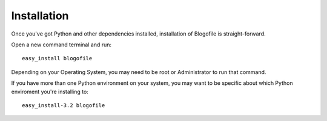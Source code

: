 Installation
************

Once you've got Python and other dependencies installed, installation
of Blogofile is straight-forward.

Open a new command terminal and run::

   easy_install blogofile

Depending on your Operating System, you may need to be root or
Administrator to run that command.

If you have more than one Python environment on your system, you may
want to be specific about which Python enviroment you're installing
to::

   easy_install-3.2 blogofile

